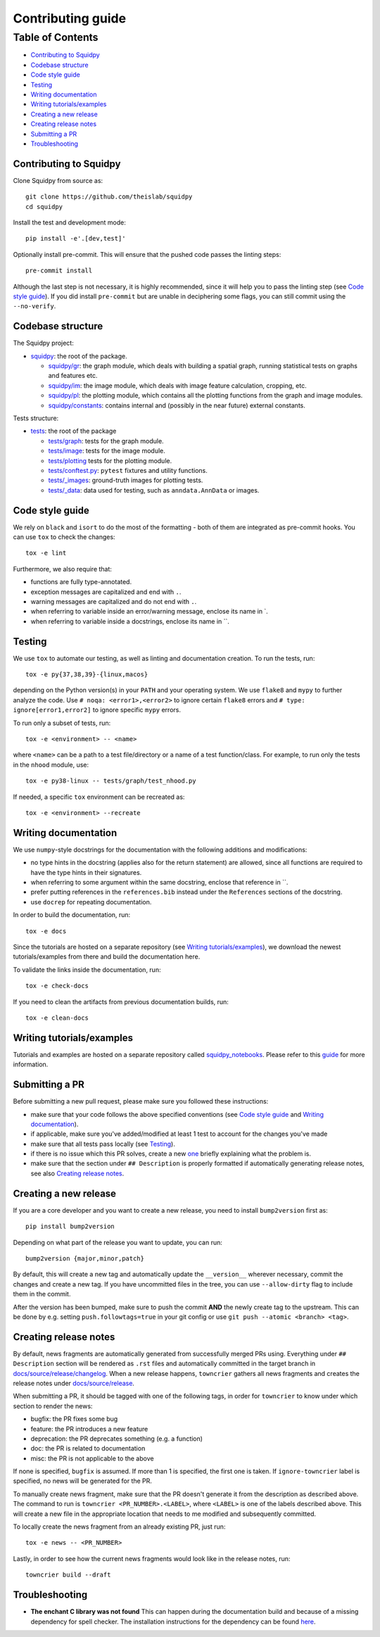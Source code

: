 Contributing guide
~~~~~~~~~~~~~~~~~~

Table of Contents
=================
- `Contributing to Squidpy`_
- `Codebase structure`_
- `Code style guide`_
- `Testing`_
- `Writing documentation`_
- `Writing tutorials/examples`_
- `Creating a new release`_
- `Creating release notes`_
- `Submitting a PR`_
- `Troubleshooting`_

Contributing to Squidpy
-----------------------
Clone Squidpy from source as::

    git clone https://github.com/theislab/squidpy
    cd squidpy

Install the test and development mode::

    pip install -e'.[dev,test]'

Optionally install pre-commit. This will ensure that the pushed code passes the linting steps::

    pre-commit install

Although the last step is not necessary, it is highly recommended, since it will help you to pass the linting step
(see `Code style guide`_). If you did install ``pre-commit`` but are unable in deciphering some flags, you can
still commit using the ``--no-verify``.

Codebase structure
------------------
The Squidpy project:

- `squidpy <squidpy>`_: the root of the package.

  - `squidpy/gr <squidpy/gr>`_: the graph module, which deals with building a spatial graph,
    running statistical tests on graphs and features etc.
  - `squidpy/im <squidpy/im>`_: the image module, which deals with image feature calculation, cropping, etc.
  - `squidpy/pl <squidpy/pl>`_: the plotting module, which contains all the plotting functions
    from the graph and image modules.
  - `squidpy/constants <squidpy/constants>`_: contains internal and (possibly in the near future) external constants.

Tests structure:

- `tests <tests>`_: the root of the package

  - `tests/graph <tests/graph>`_: tests for the graph module.
  - `tests/image <tests/image>`_: tests for the image module.
  - `tests/plotting <tests/plotting>`_ tests for the plotting module.
  - `tests/conftest.py <tests/conftest.py>`_: ``pytest`` fixtures and utility functions.
  - `tests/_images <tests/_images>`_: ground-truth images for plotting tests.
  - `tests/_data <tests/_data>`_: data used for testing, such as ``anndata.AnnData`` or images.

Code style guide
----------------
We rely on ``black`` and ``isort`` to do the most of the formatting - both of them are integrated as pre-commit hooks.
You can use ``tox`` to check the changes::

    tox -e lint

Furthermore, we also require that:

- functions are fully type-annotated.
- exception messages are capitalized and end with ``.``.
- warning messages are capitalized and do not end with ``.``.
- when referring to variable inside an error/warning message, enclose its name in \`.
- when referring to variable inside a docstrings, enclose its name in \``.

Testing
-------
We use ``tox`` to automate our testing, as well as linting and documentation creation. To run the tests, run::

    tox -e py{37,38,39}-{linux,macos}

depending on the Python version(s) in your ``PATH`` and your operating system. We use ``flake8`` and ``mypy`` to further
analyze the code. Use ``# noqa: <error1>,<error2>`` to ignore certain ``flake8`` errors and
``# type: ignore[error1,error2]`` to ignore specific ``mypy`` errors.

To run only a subset of tests, run::

    tox -e <environment> -- <name>

where ``<name>`` can be a path to a test file/directory or a name of a test function/class.
For example, to run only the tests in the ``nhood`` module, use::

    tox -e py38-linux -- tests/graph/test_nhood.py

If needed, a specific ``tox`` environment can be recreated as::

    tox -e <environment> --recreate

Writing documentation
---------------------
We use ``numpy``-style docstrings for the documentation with the following additions and modifications:

- no type hints in the docstring (applies also for the return statement) are allowed,
  since all functions are required to have the type hints in their signatures.
- when referring to some argument within the same docstring, enclose that reference in \`\`.
- prefer putting references in the ``references.bib`` instead under the ``References`` sections of the docstring.
- use ``docrep`` for repeating documentation.

In order to build the documentation, run::

    tox -e docs

Since the tutorials are hosted on a separate repository (see `Writing tutorials/examples`_), we download the newest
tutorials/examples from there and build the documentation here.

To validate the links inside the documentation, run::

    tox -e check-docs

If you need to clean the artifacts from previous documentation builds, run::

    tox -e clean-docs

Writing tutorials/examples
--------------------------
Tutorials and examples are hosted on a separate repository called `squidpy_notebooks
<https://github.com/theislab/squidpy_notebooks>`_.
Please refer to this `guide <https://github.com/theislab/squidpy_notebooks/CONTRIBUTING.rst>`_ for more information.

Submitting a PR
---------------
Before submitting a new pull request, please make sure you followed these instructions:

- make sure that your code follows the above specified conventions
  (see `Code style guide`_ and `Writing documentation`_).
- if applicable, make sure you've added/modified at least 1 test to account for the changes you've made
- make sure that all tests pass locally (see `Testing`_).
- if there is no issue which this PR solves, create a new `one <https://github.com/theislab/squidpy/issues/new>`_
  briefly explaining what the problem is.
- make sure that the section under ``## Description`` is properly formatted if automatically generating release notes,
  see also `Creating release notes`_.

Creating a new release
----------------------
If you are a core developer and you want to create a new release, you need to install ``bump2version`` first as::

    pip install bump2version

Depending on what part of the release you want to update, you can run::

    bump2version {major,minor,patch}

By default, this will create a new tag and automatically update the ``__version__`` wherever necessary, commit the
changes and create a new tag. If you have uncommitted files in the tree, you can use ``--allow-dirty`` flag to include
them in the commit.

After the version has been bumped, make sure to push the commit **AND** the newly create tag to the upstream. This
can be done by e.g. setting ``push.followtags=true`` in your git config or use ``git push --atomic <branch> <tag>``.


Creating release notes
----------------------
By default, news fragments are automatically generated from successfully merged PRs using. Everything under
``## Description`` section will be rendered as ``.rst`` files and automatically committed in the target branch in
`docs/source/release/changelog <docs/source/release/changelog>`_.
When a new release happens, ``towncrier`` gathers all news fragments and creates the release notes under
`docs/source/release <docs/source/release>`_.

When submitting a PR, it should be tagged with one of the following tags, in order for ``towncrier`` to know under
which section to render the news:

- bugfix: the PR fixes some bug
- feature: the PR introduces a new feature
- deprecation: the PR deprecates something (e.g. a function)
- doc: the PR is related to documentation
- misc: the PR is not applicable to the above

If none is specified, ``bugfix`` is assumed. If more than 1 is specified, the first one is taken.
If ``ignore-towncrier`` label is specified, no news will be generated for the PR.

To manually create news fragment, make sure that the PR doesn't generate it from the description as described above.
The command to run is ``towncrier <PR_NUMBER>.<LABEL>``, where ``<LABEL>`` is one of the labels described above.
This will create a new file in the appropriate location that needs to me modified and subsequently committed.

To locally create the news fragment from an already existing PR, just run::

    tox -e news -- <PR_NUMBER>

Lastly, in order to see how the current news fragments would look like in the release notes, run::

    towncrier build --draft

Troubleshooting
---------------
- **The enchant C library was not found**
  This can happen during the documentation build and because of a missing dependency for spell checker.
  The installation instructions for the dependency can be found
  `here <https://pyenchant.github.io/pyenchant/install.html#installing-the-enchant-c-library>`_.
